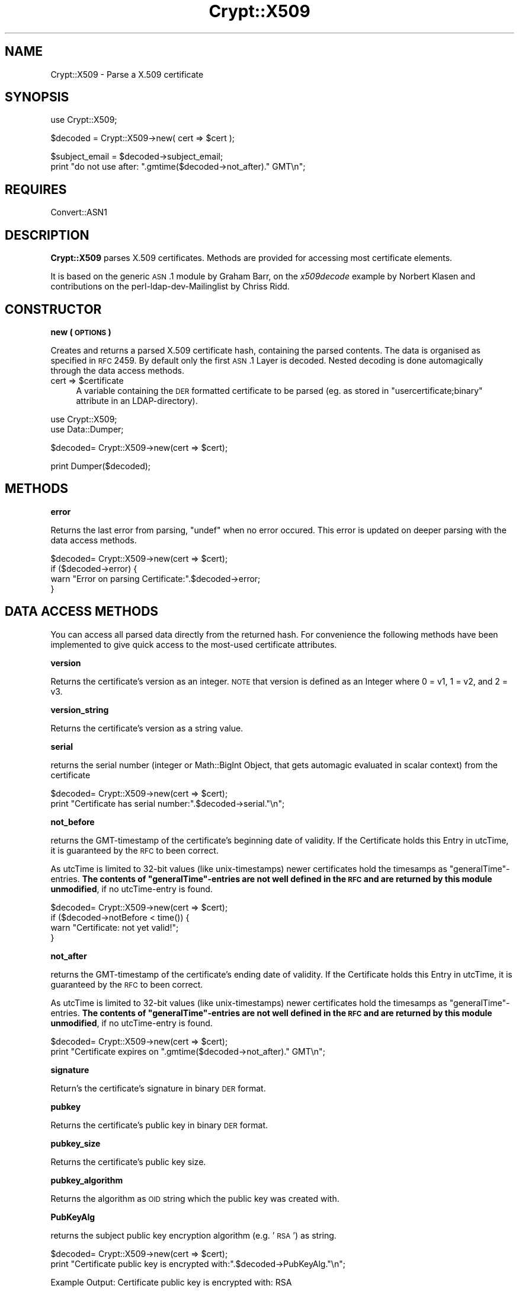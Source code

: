 .\" Automatically generated by Pod::Man v1.37, Pod::Parser v1.32
.\"
.\" Standard preamble:
.\" ========================================================================
.de Sh \" Subsection heading
.br
.if t .Sp
.ne 5
.PP
\fB\\$1\fR
.PP
..
.de Sp \" Vertical space (when we can't use .PP)
.if t .sp .5v
.if n .sp
..
.de Vb \" Begin verbatim text
.ft CW
.nf
.ne \\$1
..
.de Ve \" End verbatim text
.ft R
.fi
..
.\" Set up some character translations and predefined strings.  \*(-- will
.\" give an unbreakable dash, \*(PI will give pi, \*(L" will give a left
.\" double quote, and \*(R" will give a right double quote.  | will give a
.\" real vertical bar.  \*(C+ will give a nicer C++.  Capital omega is used to
.\" do unbreakable dashes and therefore won't be available.  \*(C` and \*(C'
.\" expand to `' in nroff, nothing in troff, for use with C<>.
.tr \(*W-|\(bv\*(Tr
.ds C+ C\v'-.1v'\h'-1p'\s-2+\h'-1p'+\s0\v'.1v'\h'-1p'
.ie n \{\
.    ds -- \(*W-
.    ds PI pi
.    if (\n(.H=4u)&(1m=24u) .ds -- \(*W\h'-12u'\(*W\h'-12u'-\" diablo 10 pitch
.    if (\n(.H=4u)&(1m=20u) .ds -- \(*W\h'-12u'\(*W\h'-8u'-\"  diablo 12 pitch
.    ds L" ""
.    ds R" ""
.    ds C` ""
.    ds C' ""
'br\}
.el\{\
.    ds -- \|\(em\|
.    ds PI \(*p
.    ds L" ``
.    ds R" ''
'br\}
.\"
.\" If the F register is turned on, we'll generate index entries on stderr for
.\" titles (.TH), headers (.SH), subsections (.Sh), items (.Ip), and index
.\" entries marked with X<> in POD.  Of course, you'll have to process the
.\" output yourself in some meaningful fashion.
.if \nF \{\
.    de IX
.    tm Index:\\$1\t\\n%\t"\\$2"
..
.    nr % 0
.    rr F
.\}
.\"
.\" For nroff, turn off justification.  Always turn off hyphenation; it makes
.\" way too many mistakes in technical documents.
.hy 0
.if n .na
.\"
.\" Accent mark definitions (@(#)ms.acc 1.5 88/02/08 SMI; from UCB 4.2).
.\" Fear.  Run.  Save yourself.  No user-serviceable parts.
.    \" fudge factors for nroff and troff
.if n \{\
.    ds #H 0
.    ds #V .8m
.    ds #F .3m
.    ds #[ \f1
.    ds #] \fP
.\}
.if t \{\
.    ds #H ((1u-(\\\\n(.fu%2u))*.13m)
.    ds #V .6m
.    ds #F 0
.    ds #[ \&
.    ds #] \&
.\}
.    \" simple accents for nroff and troff
.if n \{\
.    ds ' \&
.    ds ` \&
.    ds ^ \&
.    ds , \&
.    ds ~ ~
.    ds /
.\}
.if t \{\
.    ds ' \\k:\h'-(\\n(.wu*8/10-\*(#H)'\'\h"|\\n:u"
.    ds ` \\k:\h'-(\\n(.wu*8/10-\*(#H)'\`\h'|\\n:u'
.    ds ^ \\k:\h'-(\\n(.wu*10/11-\*(#H)'^\h'|\\n:u'
.    ds , \\k:\h'-(\\n(.wu*8/10)',\h'|\\n:u'
.    ds ~ \\k:\h'-(\\n(.wu-\*(#H-.1m)'~\h'|\\n:u'
.    ds / \\k:\h'-(\\n(.wu*8/10-\*(#H)'\z\(sl\h'|\\n:u'
.\}
.    \" troff and (daisy-wheel) nroff accents
.ds : \\k:\h'-(\\n(.wu*8/10-\*(#H+.1m+\*(#F)'\v'-\*(#V'\z.\h'.2m+\*(#F'.\h'|\\n:u'\v'\*(#V'
.ds 8 \h'\*(#H'\(*b\h'-\*(#H'
.ds o \\k:\h'-(\\n(.wu+\w'\(de'u-\*(#H)/2u'\v'-.3n'\*(#[\z\(de\v'.3n'\h'|\\n:u'\*(#]
.ds d- \h'\*(#H'\(pd\h'-\w'~'u'\v'-.25m'\f2\(hy\fP\v'.25m'\h'-\*(#H'
.ds D- D\\k:\h'-\w'D'u'\v'-.11m'\z\(hy\v'.11m'\h'|\\n:u'
.ds th \*(#[\v'.3m'\s+1I\s-1\v'-.3m'\h'-(\w'I'u*2/3)'\s-1o\s+1\*(#]
.ds Th \*(#[\s+2I\s-2\h'-\w'I'u*3/5'\v'-.3m'o\v'.3m'\*(#]
.ds ae a\h'-(\w'a'u*4/10)'e
.ds Ae A\h'-(\w'A'u*4/10)'E
.    \" corrections for vroff
.if v .ds ~ \\k:\h'-(\\n(.wu*9/10-\*(#H)'\s-2\u~\d\s+2\h'|\\n:u'
.if v .ds ^ \\k:\h'-(\\n(.wu*10/11-\*(#H)'\v'-.4m'^\v'.4m'\h'|\\n:u'
.    \" for low resolution devices (crt and lpr)
.if \n(.H>23 .if \n(.V>19 \
\{\
.    ds : e
.    ds 8 ss
.    ds o a
.    ds d- d\h'-1'\(ga
.    ds D- D\h'-1'\(hy
.    ds th \o'bp'
.    ds Th \o'LP'
.    ds ae ae
.    ds Ae AE
.\}
.rm #[ #] #H #V #F C
.\" ========================================================================
.\"
.IX Title "Crypt::X509 3"
.TH Crypt::X509 3 "2011-07-06" "perl v5.8.8" "User Contributed Perl Documentation"
.SH "NAME"
Crypt::X509 \- Parse a X.509 certificate
.SH "SYNOPSIS"
.IX Header "SYNOPSIS"
.Vb 1
\& use Crypt::X509;
.Ve
.PP
.Vb 1
\& $decoded = Crypt::X509->new( cert => $cert );
.Ve
.PP
.Vb 2
\& $subject_email = $decoded->subject_email;
\& print "do not use after: ".gmtime($decoded->not_after)." GMT\en";
.Ve
.SH "REQUIRES"
.IX Header "REQUIRES"
Convert::ASN1
.SH "DESCRIPTION"
.IX Header "DESCRIPTION"
\&\fBCrypt::X509\fR parses X.509 certificates. Methods are provided for accessing most
certificate elements.
.PP
It is based on the generic \s-1ASN\s0.1 module by Graham Barr, on the \fIx509decode\fR
example by Norbert Klasen and contributions on the perl-ldap-dev-Mailinglist
by Chriss Ridd.
.SH "CONSTRUCTOR"
.IX Header "CONSTRUCTOR"
.Sh "new ( \s-1OPTIONS\s0 )"
.IX Subsection "new ( OPTIONS )"
Creates and returns a parsed X.509 certificate hash, containing the parsed
contents. The data is organised as specified in \s-1RFC\s0 2459.
By default only the first \s-1ASN\s0.1 Layer is decoded. Nested decoding 
is done automagically through the data access methods.
.ie n .IP "cert => $certificate" 4
.el .IP "cert => \f(CW$certificate\fR" 4
.IX Item "cert => $certificate"
A variable containing the \s-1DER\s0 formatted certificate to be parsed 
(eg. as stored in \f(CW\*(C`usercertificate;binary\*(C'\fR attribute in an
LDAP\-directory).
.PP
.Vb 2
\&  use Crypt::X509;
\&  use Data::Dumper;
.Ve
.PP
.Vb 1
\&  $decoded= Crypt::X509->new(cert => $cert);
.Ve
.PP
.Vb 1
\&  print Dumper($decoded);
.Ve
.SH "METHODS"
.IX Header "METHODS"
.Sh "error"
.IX Subsection "error"
Returns the last error from parsing, \f(CW\*(C`undef\*(C'\fR when no error occured. 
This error is updated on deeper parsing with the data access methods.
.PP
.Vb 4
\&  $decoded= Crypt::X509->new(cert => $cert);
\&  if ($decoded->error) {
\&        warn "Error on parsing Certificate:".$decoded->error;
\&  }
.Ve
.SH "DATA ACCESS METHODS"
.IX Header "DATA ACCESS METHODS"
You can access all parsed data directly from the returned hash. For convenience
the following methods have been implemented to give quick access to the most-used
certificate attributes.
.Sh "version"
.IX Subsection "version"
Returns the certificate's version as an integer.  \s-1NOTE\s0 that version is defined as 
an Integer where 0 = v1, 1 = v2, and 2 = v3.
.Sh "version_string"
.IX Subsection "version_string"
Returns the certificate's version as a string value. 
.Sh "serial"
.IX Subsection "serial"
returns the serial number (integer or Math::BigInt Object, that gets automagic
evaluated in scalar context) from the certificate
.PP
.Vb 2
\&  $decoded= Crypt::X509->new(cert => $cert);
\&  print "Certificate has serial number:".$decoded->serial."\en";
.Ve
.Sh "not_before"
.IX Subsection "not_before"
returns the GMT-timestamp of the certificate's beginning date of validity.
If the Certificate holds this Entry in utcTime, it is guaranteed by the
\&\s-1RFC\s0 to been correct.
.PP
As utcTime is limited to 32\-bit values (like unix\-timestamps) newer certificates
hold the timesamps as \*(L"generalTime\*(R"\-entries. \fBThe contents of \*(L"generalTime\*(R"\-entries
are not well defined in the \s-1RFC\s0 and
are returned by this module unmodified\fR, if no utcTime-entry is found. 
.PP
.Vb 4
\&  $decoded= Crypt::X509->new(cert => $cert);
\&  if ($decoded->notBefore < time()) {
\&        warn "Certificate: not yet valid!";
\&  }
.Ve
.Sh "not_after"
.IX Subsection "not_after"
returns the GMT-timestamp of the certificate's ending date of validity.
If the Certificate holds this Entry in utcTime, it is guaranteed by the
\&\s-1RFC\s0 to been correct.
.PP
As utcTime is limited to 32\-bit values (like unix\-timestamps) newer certificates
hold the timesamps as \*(L"generalTime\*(R"\-entries. \fBThe contents of \*(L"generalTime\*(R"\-entries
are not well defined in the \s-1RFC\s0 and
are returned by this module unmodified\fR, if no utcTime-entry is found. 
.PP
.Vb 2
\&  $decoded= Crypt::X509->new(cert => $cert);
\&  print "Certificate expires on ".gmtime($decoded->not_after)." GMT\en";
.Ve
.Sh "signature"
.IX Subsection "signature"
Return's the certificate's signature in binary \s-1DER\s0 format.
.Sh "pubkey"
.IX Subsection "pubkey"
Returns the certificate's public key in binary \s-1DER\s0 format.
.Sh "pubkey_size"
.IX Subsection "pubkey_size"
Returns the certificate's public key size.
.Sh "pubkey_algorithm"
.IX Subsection "pubkey_algorithm"
Returns the algorithm as \s-1OID\s0 string which the public key was created with.
.Sh "PubKeyAlg"
.IX Subsection "PubKeyAlg"
returns the subject public key encryption algorithm (e.g. '\s-1RSA\s0') as string.
.PP
.Vb 2
\&  $decoded= Crypt::X509->new(cert => $cert);
\&  print "Certificate public key is encrypted with:".$decoded->PubKeyAlg."\en";
.Ve
.PP
.Vb 1
\&  Example Output: Certificate public key is encrypted with: RSA
.Ve
.Sh "pubkey_components"
.IX Subsection "pubkey_components"
If this certificate contains an \s-1RSA\s0 key, this function returns a
hashref { modulus => \f(CW$m\fR, exponent => \f(CW$e\fR) from that key; each value in
the hash will be an integer scalar or a Math::BigInt object.
.PP
For other pubkey types, it returns undef (implementations welcome!).
.Sh "sig_algorithm"
.IX Subsection "sig_algorithm"
Returns the certificate's signature algorithm as \s-1OID\s0 string
.PP
.Vb 2
\&  $decoded= Crypt::X509->new(cert => $cert);
\&  print "Certificate signature is encrypted with:".$decoded->sig_algorithm."\en";>
.Ve
.PP
.Vb 1
\&  Example Output: Certificate signature is encrypted with: 1.2.840.113549.1.1.5
.Ve
.Sh "SigEncAlg"
.IX Subsection "SigEncAlg"
returns the signature encryption algorithm (e.g. '\s-1RSA\s0') as string.
.PP
.Vb 2
\&  $decoded= Crypt::X509->new(cert => $cert);
\&  print "Certificate signature is encrypted with:".$decoded->SigEncAlg."\en";
.Ve
.PP
.Vb 1
\&  Example Output: Certificate signature is encrypted with: RSA
.Ve
.Sh "SigHashAlg"
.IX Subsection "SigHashAlg"
returns the signature hashing algorithm (e.g. '\s-1SHA1\s0') as string.
.PP
.Vb 2
\&  $decoded= Crypt::X509->new(cert => $cert);
\&  print "Certificate signature is hashed with:".$decoded->SigHashAlg."\en";
.Ve
.PP
.Vb 1
\&  Example Output: Certificate signature is encrypted with: SHA1
.Ve
.Sh "Subject"
.IX Subsection "Subject"
returns a pointer to an array of strings containing subject nameparts of the
certificate. Attributenames for the most common Attributes are translated 
from the OID\-Numbers, unknown numbers are output verbatim.
.PP
.Vb 2
\&  $decoded= Convert::ASN1::X509->new($cert);
\&  print "DN for this Certificate is:".join(',',@{$decoded->Subject})."\en";
.Ve
.Sh "subject_country"
.IX Subsection "subject_country"
Returns the string value for subject's country (= the value with the
 \s-1OID\s0 2.5.4.6 or in \s-1DN\s0 Syntax everything after \f(CW\*(C`C=\*(C'\fR).
Only the first entry is returned. \f(CW\*(C`undef\*(C'\fR if subject contains no country attribute.
.Sh "subject_locality"
.IX Subsection "subject_locality"
Returns the string value for subject's locality (= the value with the
\&\s-1OID\s0 2.5.4.7 or in \s-1DN\s0 Syntax everything after \f(CW\*(C`l=\*(C'\fR).
Only the first entry is returned. \f(CW\*(C`undef\*(C'\fR if subject contains no locality attribute.
.Sh "subject_state"
.IX Subsection "subject_state"
Returns the string value for subject's state or province (= the value with the 
\&\s-1OID\s0 2.5.4.8 or in \s-1DN\s0 Syntax everything after \f(CW\*(C`S=\*(C'\fR).
Only the first entry is returned. \f(CW\*(C`undef\*(C'\fR if subject contains no state attribute.
.Sh "subject_org"
.IX Subsection "subject_org"
Returns the string value for subject's organization (= the value with the
\&\s-1OID\s0 2.5.4.10 or in \s-1DN\s0 Syntax everything after \f(CW\*(C`O=\*(C'\fR).
Only the first entry is returned. \f(CW\*(C`undef\*(C'\fR if subject contains no organization attribute.
.Sh "subject_ou"
.IX Subsection "subject_ou"
Returns the string value for subject's organizational unit (= the value with the
\&\s-1OID\s0 2.5.4.11 or in \s-1DN\s0 Syntax everything after \f(CW\*(C`OU=\*(C'\fR).
Only the first entry is returned. \f(CW\*(C`undef\*(C'\fR if subject contains no organization attribute.
.Sh "subject_cn"
.IX Subsection "subject_cn"
Returns the string value for subject's common name (= the value with the
\&\s-1OID\s0 2.5.4.3 or in \s-1DN\s0 Syntax everything after \f(CW\*(C`CN=\*(C'\fR).
Only the first entry is returned. \f(CW\*(C`undef\*(C'\fR if subject contains no common name attribute.
.Sh "subject_email"
.IX Subsection "subject_email"
Returns the string value for subject's email address (= the value with the
\&\s-1OID\s0 1.2.840.113549.1.9.1 or in \s-1DN\s0 Syntax everything after \f(CW\*(C`E=\*(C'\fR).
Only the first entry is returned. \f(CW\*(C`undef\*(C'\fR if subject contains no email attribute.
.Sh "Issuer"
.IX Subsection "Issuer"
returns a pointer to an array of strings building the \s-1DN\s0 of the certificate
issuer (= the \s-1DN\s0 of the \s-1CA\s0). Attributenames for the most common Attributes
are translated from the OID\-Numbers, unknown numbers are output verbatim.
.PP
.Vb 2
\&  $decoded= Crypt::X509->new($cert);
\&  print "Certificate was issued by:".join(',',@{$decoded->Issuer})."\en";
.Ve
.Sh "issuer_cn"
.IX Subsection "issuer_cn"
Returns the string value for issuer's common name (= the value with the
\&\s-1OID\s0 2.5.4.3 or in \s-1DN\s0 Syntax everything after \f(CW\*(C`CN=\*(C'\fR).
Only the first entry is returned. \f(CW\*(C`undef\*(C'\fR if issuer contains no common name attribute.
.Sh "issuer_country"
.IX Subsection "issuer_country"
Returns the string value for issuer's country (= the value with the
 \s-1OID\s0 2.5.4.6 or in \s-1DN\s0 Syntax everything after \f(CW\*(C`C=\*(C'\fR).
Only the first entry is returned. \f(CW\*(C`undef\*(C'\fR if issuer contains no country attribute.
.Sh "issuer_state"
.IX Subsection "issuer_state"
Returns the string value for issuer's state or province (= the value with the 
\&\s-1OID\s0 2.5.4.8 or in \s-1DN\s0 Syntax everything after \f(CW\*(C`S=\*(C'\fR).
Only the first entry is returned. \f(CW\*(C`undef\*(C'\fR if issuer contains no state attribute.
.Sh "issuer_locality"
.IX Subsection "issuer_locality"
Returns the string value for issuer's locality (= the value with the
\&\s-1OID\s0 2.5.4.7 or in \s-1DN\s0 Syntax everything after \f(CW\*(C`L=\*(C'\fR).
Only the first entry is returned. \f(CW\*(C`undef\*(C'\fR if issuer contains no locality attribute.
.Sh "issuer_org"
.IX Subsection "issuer_org"
Returns the string value for issuer's organization (= the value with the
\&\s-1OID\s0 2.5.4.10 or in \s-1DN\s0 Syntax everything after \f(CW\*(C`O=\*(C'\fR).
Only the first entry is returned. \f(CW\*(C`undef\*(C'\fR if issuer contains no organization attribute.
.Sh "issuer_email"
.IX Subsection "issuer_email"
Returns the string value for issuer's email address (= the value with the
\&\s-1OID\s0 1.2.840.113549.1.9.1 or in \s-1DN\s0 Syntax everything after \f(CW\*(C`E=\*(C'\fR).
Only the first entry is returned. \f(CW\*(C`undef\*(C'\fR if issuer contains no email attribute.
.Sh "KeyUsage"
.IX Subsection "KeyUsage"
returns a pointer to an array of strings describing the valid Usages 
for this certificate. \f(CW\*(C`undef\*(C'\fR is returned, when the extension is not set in the
certificate.
.PP
If the extension is marked critical, this is also reported.
.PP
.Vb 2
\&  $decoded= Crypt::X509->new(cert => $cert);
\&  print "Allowed usages for this Certificate are:\en".join("\en",@{$decoded->KeyUsage})."\en";
.Ve
.PP
.Vb 6
\&  Example Output:
\&  Allowed usages for this Certificate are:
\&  critical 
\&  digitalSignature
\&  keyEncipherment
\&  dataEncipherment
.Ve
.Sh "ExtKeyUsage"
.IX Subsection "ExtKeyUsage"
returns a pointer to an array of ExtKeyUsage strings (or OIDs for unknown OIDs) or
\&\f(CW\*(C`undef\*(C'\fR if the extension is not filled. OIDs of the following ExtKeyUsages are known: 
serverAuth, clientAuth, codeSigning, emailProtection, timeStamping, OCSPSigning
.PP
If the extension is marked critical, this is also reported.
.PP
.Vb 2
\&  $decoded= Crypt::X509->new($cert);
\&  print "ExtKeyUsage extension of this Certificates is: ", join(", ", @{$decoded->ExtKeyUsage}), "\en";
.Ve
.PP
.Vb 1
\&  Example Output: ExtKeyUsage extension of this Certificates is: critical, serverAuth
.Ve
.Sh "SubjectAltName"
.IX Subsection "SubjectAltName"
returns a pointer to an array of strings containing alternative Subjectnames or
\&\f(CW\*(C`undef\*(C'\fR if the extension is not filled. Usually this Extension holds the e\-Mail
address for person-certificates or DNS-Names for server certificates.
.PP
It also pre-pends the field type (ie rfc822Name) to the returned value.
.PP
.Vb 2
\&  $decoded= Crypt::X509->new($cert);
\&  print "E-Mail or Hostnames in this Certificates is/are:", join(", ", @{$decoded->SubjectAltName}), "\en";
.Ve
.PP
.Vb 1
\&  Example Output: E-Mail or Hostnames in this Certificates is/are: rfc822Name=user@server.com
.Ve
.Sh "authorityCertIssuer"
.IX Subsection "authorityCertIssuer"
returns a pointer to an array of strings building the \s-1DN\s0 of the Authority Cert
Issuer. Attributenames for the most common Attributes
are translated from the OID\-Numbers, unknown numbers are output verbatim.
undef if the extension is not set in the certificate.
.PP
.Vb 2
\&  $decoded= Crypt::X509->new($cert);
\&  print "Certificate was authorised by:".join(',',@{$decoded->authorityCertIssuer})."\en";
.Ve
.Sh "authority_serial"
.IX Subsection "authority_serial"
Returns the authority's certificate serial number.
.Sh "key_identifier"
.IX Subsection "key_identifier"
Returns the authority key identifier or undef if it is a rooted cert
.Sh "authority_cn"
.IX Subsection "authority_cn"
Returns the authority's ca.
.Sh "authority_country"
.IX Subsection "authority_country"
Returns the authority's country.
.Sh "authority_state"
.IX Subsection "authority_state"
Returns the authority's state.
.Sh "authority_locality"
.IX Subsection "authority_locality"
Returns the authority's locality.
.Sh "authority_org"
.IX Subsection "authority_org"
Returns the authority's organization.
.Sh "authority_email"
.IX Subsection "authority_email"
Returns the authority's email.
.Sh "CRLDistributionPoints"
.IX Subsection "CRLDistributionPoints"
Returns the \s-1CRL\s0 distribution points as an array of strings (with one value usually)
.Sh "CRLDistributionPoints2"
.IX Subsection "CRLDistributionPoints2"
Returns the \s-1CRL\s0 distribution points as an array of hashes (allowing for some variations)
.Sh "CertificatePolicies"
.IX Subsection "CertificatePolicies"
Returns the CertificatePolicies as an array of strings
.Sh "EntrustVersionInfo"
.IX Subsection "EntrustVersionInfo"
Returns the EntrustVersion as a string
.PP
.Vb 1
\&        print "Entrust Version: ", $decoded->EntrustVersion, "\en";
.Ve
.PP
.Vb 1
\&        Example Output: Entrust Version: V7.0
.Ve
.Sh "SubjectDirectoryAttributes"
.IX Subsection "SubjectDirectoryAttributes"
Returns the SubjectDirectoryAttributes as an array of key = value pairs, to include a data type
.PP
.Vb 1
\&        print "Subject Directory Attributes: ", join( ', ' , @{ $decoded->SubjectDirectoryAttributes } ), "\en";
.Ve
.PP
.Vb 1
\&        Example Output: Subject Directory Attributes: 1.2.840.113533.7.68.29 = 7 (integer)
.Ve
.Sh "BasicConstraints"
.IX Subsection "BasicConstraints"
Returns the BasicConstraints as an array and the criticallity pre\-pended.
.Sh "subject_keyidentifier"
.IX Subsection "subject_keyidentifier"
Returns the subject key identifier from the extensions.
.Sh "SubjectInfoAccess"
.IX Subsection "SubjectInfoAccess"
Returns the SubjectInfoAccess as an array of hashes with key=value pairs.
.PP
.Vb 8
\&                print "Subject Info Access: ";
\&                if ( defined $decoded->SubjectInfoAccess ) {
\&                        my %SIA = $decoded->SubjectInfoAccess;
\&                        for my $key ( keys %SIA ) {
\&                                print "\en\et$key: \en\et";
\&                                print join( "\en\et" , @{ $SIA{$key} } ), "\en";
\&                        }
\&                } else { print "\en" }
.Ve
.PP
.Vb 5
\&        Example Output: 
\&                Subject Info Access: 
\&                        1.3.6.1.5.5.7.48.5: 
\&                        uniformResourceIdentifier = http://pki.treas.gov/root_sia.p7c
\&                        uniformResourceIdentifier = ldap://ldap.treas.gov/ou=US%20Treasury%20Root%20CA,ou=Certification%20Authorities,ou=Department%20of%20the%20Treasury,o=U.S.%20Government,c=US?cACertificate;binary,crossCertificatePair;binary
.Ve
.Sh "PGPExtension"
.IX Subsection "PGPExtension"
Returns the creation timestamp of the corresponding OpenPGP key.
(see http://www.imc.org/ietf\-openpgp/mail\-archive/msg05320.html)
.PP
.Vb 5
\&                print "PGPExtension: ";
\&                if ( defined $decoded->PGPExtension ) {
\&                        my $creationtime = $decoded->PGPExtension;
\&                        printf "\en\etcorresponding OpenPGP Creation Time: ", $creationtime, "\en";
\&                }
.Ve
.PP
.Vb 3
\&        Example Output:
\&                PGPExtension:
\&                    whatever
.Ve
.SH "SEE ALSO"
.IX Header "SEE ALSO"
See the examples of \f(CW\*(C`Convert::ASN1\*(C'\fR and the <perl\-ldap@perl.org> Mailing List.
An example on how to load certificates can be found in \fIt\eCrypt\-X509.t\fR.
.SH "ACKNOWLEDGEMENTS"
.IX Header "ACKNOWLEDGEMENTS"
This module is based on the x509decode script, which was contributed to
Convert::ASN1 in 2002 by Norbert Klasen.
.SH "AUTHORS"
.IX Header "AUTHORS"
Mike Jackson <mj@sci.fi>, 
Alexander Jung <alexander.w.jung@gmail.com>,
Duncan Segrest <duncan@gigageek.info>
.SH "COPYRIGHT"
.IX Header "COPYRIGHT"
Copyright (c) 2005 Mike Jackson <mj@sci.fi>.
Copyright (c) 2001\-2002 Norbert Klasen, \s-1DAASI\s0 International GmbH.
.PP
All rights reserved. This program is free software; you can redistribute
it and/or modify it under the same terms as Perl itself.
